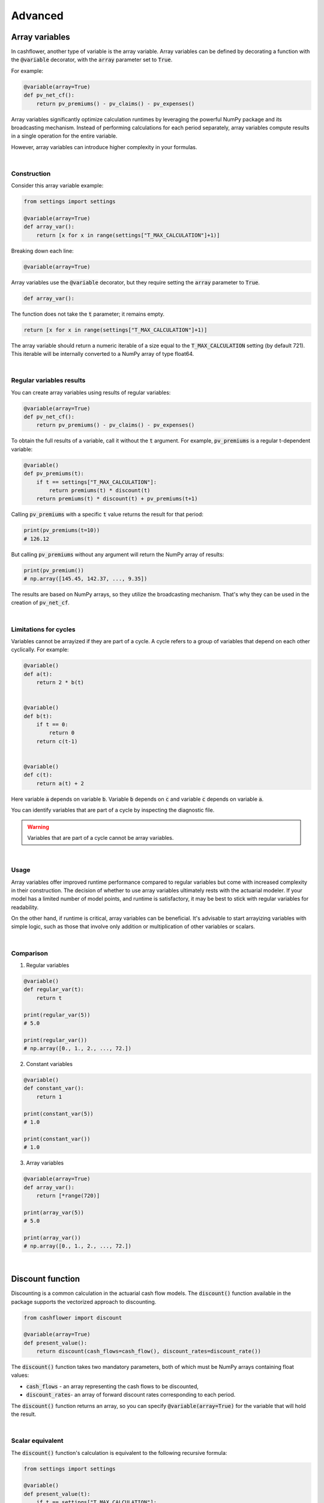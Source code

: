 Advanced
========

Array variables
---------------

In cashflower, another type of variable is the array variable. Array variables can be defined by decorating a function
with the :code:`@variable` decorator, with the :code:`array` parameter set to :code:`True`.

For example:

.. code-block:: python

    @variable(array=True)
    def pv_net_cf():
        return pv_premiums() - pv_claims() - pv_expenses()

Array variables significantly optimize calculation runtimes by leveraging the powerful NumPy package
and its broadcasting mechanism. Instead of performing calculations for each period separately, array variables compute
results in a single operation for the entire variable.

However, array variables can introduce higher complexity in your formulas.

|

Construction
^^^^^^^^^^^^

Consider this array variable example:

.. code-block:: python

    from settings import settings

    @variable(array=True)
    def array_var():
        return [x for x in range(settings["T_MAX_CALCULATION"]+1)]

Breaking down each line:

.. code-block:: python

    @variable(array=True)

Array variables use the :code:`@variable` decorator, but they require setting the :code:`array` parameter to :code:`True`.

.. code-block:: python

    def array_var():

The function does not take the :code:`t` parameter; it remains empty.

.. code-block:: python

    return [x for x in range(settings["T_MAX_CALCULATION"]+1)]

The array variable should return a numeric iterable of a size equal to the :code:`T_MAX_CALCULATION` setting
(by default 721). This iterable will be internally converted to a NumPy array of type float64.

|

Regular variables results
^^^^^^^^^^^^^^^^^^^^^^^^^

You can create array variables using results of regular variables:

.. code-block:: python

    @variable(array=True)
    def pv_net_cf():
        return pv_premiums() - pv_claims() - pv_expenses()

To obtain the full results of a variable, call it without the :code:`t` argument.
For example, :code:`pv_premiums` is a regular t-dependent variable:

.. code-block:: python

    @variable()
    def pv_premiums(t):
        if t == settings["T_MAX_CALCULATION"]:
            return premiums(t) * discount(t)
        return premiums(t) * discount(t) + pv_premiums(t+1)

Calling :code:`pv_premiums` with a specific :code:`t` value returns the result for that period:

.. code-block:: python

    print(pv_premiums(t=10))
    # 126.12

But calling :code:`pv_premiums` without any argument will return the NumPy array of results:

.. code-block:: python

    print(pv_premium())
    # np.array([145.45, 142.37, ..., 9.35])

The results are based on NumPy arrays, so they utilize the broadcasting mechanism.
That's why they can be used in the creation of :code:`pv_net_cf`.

|

Limitations for cycles
^^^^^^^^^^^^^^^^^^^^^^

Variables cannot be arrayized if they are part of a cycle. A cycle refers to a group of variables that depend on
each other cyclically. For example:

.. code-block:: python

    @variable()
    def a(t):
        return 2 * b(t)


    @variable()
    def b(t):
        if t == 0:
            return 0
        return c(t-1)


    @variable()
    def c(t):
        return a(t) + 2

Here variable :code:`a` depends on variable :code:`b`. Variable :code:`b` depends on :code:`c` and
variable :code:`c` depends on variable :code:`a`.

You can identify variables that are part of a cycle by inspecting the diagnostic file.

.. WARNING::
    Variables that are part of a cycle cannot be array variables.

|

Usage
^^^^^

Array variables offer improved runtime performance compared to regular variables but come with increased complexity
in their construction. The decision of whether to use array variables ultimately rests with the actuarial modeler.
If your model has a limited number of model points, and runtime is satisfactory, it may be best to stick with regular
variables for readability.

On the other hand, if runtime is critical, array variables can be beneficial. It's advisable to start arrayizing
variables with simple logic, such as those that involve only addition or multiplication of other variables or scalars.

|

Comparison
^^^^^^^^^^

1. Regular variables

.. code-block:: python

    @variable()
    def regular_var(t):
        return t

    print(regular_var(5))
    # 5.0

    print(regular_var())
    # np.array([0., 1., 2., ..., 72.])

2. Constant variables

.. code-block:: python

    @variable()
    def constant_var():
        return 1

    print(constant_var(5))
    # 1.0

    print(constant_var())
    # 1.0

3. Array variables

.. code-block:: python

    @variable(array=True)
    def array_var():
        return [*range(720)]

    print(array_var(5))
    # 5.0

    print(array_var())
    # np.array([0., 1., 2., ..., 72.])

|

Discount function
-----------------

Discounting is a common calculation in the actuarial cash flow models.
The :code:`discount()` function available in the package supports the vectorized approach to discounting.

.. code-block:: python

    from cashflower import discount

    @variable(array=True)
    def present_value():
        return discount(cash_flows=cash_flow(), discount_rates=discount_rate())


The :code:`discount()` function takes two mandatory parameters, both of which must be NumPy arrays containing float values:

* :code:`cash_flows` - an array representing the cash flows to be discounted,
* :code:`discount_rates`- an array of forward discount rates corresponding to each period.

The :code:`discount()` function returns an array, so you can specify :code:`@variable(array=True)` for the variable that will hold the result.

|

Scalar equivalent
^^^^^^^^^^^^^^^^^

The :code:`discount()` function's calculation is equivalent to the following recursive formula:

.. code-block:: python

    from settings import settings

    @variable()
    def present_value(t):
        if t == settings["T_MAX_CALCULATION"]:
            return cash_flow(t)
        else:
            return cash_flow(t) + present_value(t+1) * cash_flow(t+1)

Using the :code:`discount()` function significantly improves the calculation time.

|

Calculation example
^^^^^^^^^^^^^^^^^^^

Here's an example of how the :code:`discount()` function works:

.. code-block:: python

    import numpy as np
    from cashflower import discount

    cash_flow = np.array([90.00, 120.00, 100.00])
    discount_rate = np.array([1, 0.8, 0.9])
    print(discount(cash_flow, discount_rate))
    # [258. 210. 100.]

In this example, the present values of future cash flows for three periods are calculated as follows:

* :code:`258.0` is the present value of all three cash flows at the beginning of projection :code:`90.0 + 120.0 * 0.8 + 100.0 * 0.8 * 0.9`.
* :code:`210.0` is the present value of two cashflows after the first period :code:`120.0 + 100.0 * 0.9`.
* :code:`100.0` represents the present value of the last cash flow after two periods :code:`100.0`.

Note that the discount rate at time :code:`t` represents the value of :code:`1` at time :code:`t-1`.
